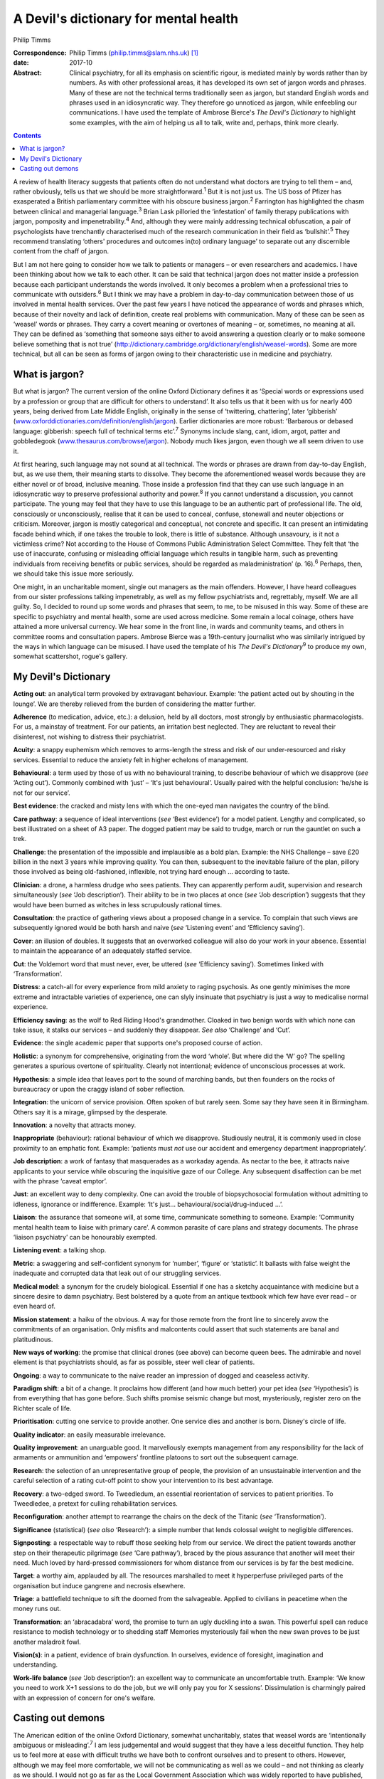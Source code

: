 ======================================
A Devil's dictionary for mental health
======================================



Philip Timms

:Correspondence: Philip Timms (philip.timms@slam.nhs.uk)
 [1]_

:date: 2017-10

:Abstract:
   Clinical psychiatry, for all its emphasis on scientific rigour, is
   mediated mainly by words rather than by numbers. As with other
   professional areas, it has developed its own set of jargon words and
   phrases. Many of these are not the technical terms traditionally seen
   as jargon, but standard English words and phrases used in an
   idiosyncratic way. They therefore go unnoticed as jargon, while
   enfeebling our communications. I have used the template of Ambrose
   Bierce's *The Devil's Dictionary* to highlight some examples, with
   the aim of helping us all to talk, write and, perhaps, think more
   clearly.


.. contents::
   :depth: 3
..

A review of health literacy suggests that patients often do not
understand what doctors are trying to tell them – and, rather obviously,
tells us that we should be more straightforward.\ :sup:`1` But it is not
just us. The US boss of Pfizer has exasperated a British parliamentary
committee with his obscure business jargon.\ :sup:`2` Farrington has
highlighted the chasm between clinical and managerial
language.\ :sup:`3` Brian Lask pilloried the ‘infestation’ of family
therapy publications with jargon, pomposity and
impenetrability.\ :sup:`4` And, although they were mainly addressing
technical obfuscation, a pair of psychologists have trenchantly
characterised much of the research communication in their field as
‘bullshit’.\ :sup:`5` They recommend translating ‘others' procedures and
outcomes in(to) ordinary language’ to separate out any discernible
content from the chaff of jargon.

But I am not here going to consider how we talk to patients or managers
– or even researchers and academics. I have been thinking about how we
talk to each other. It can be said that technical jargon does not matter
inside a profession because each participant understands the words
involved. It only becomes a problem when a professional tries to
communicate with outsiders.\ :sup:`6` But I think we may have a problem
in day-to-day communication between those of us involved in mental
health services. Over the past few years I have noticed the appearance
of words and phrases which, because of their novelty and lack of
definition, create real problems with communication. Many of these can
be seen as ‘weasel’ words or phrases. They carry a covert meaning or
overtones of meaning – or, sometimes, no meaning at all. They can be
defined as ‘something that someone says either to avoid answering a
question clearly or to make someone believe something that is not true’
(http://dictionary.cambridge.org/dictionary/english/weasel-words). Some
are more technical, but all can be seen as forms of jargon owing to
their characteristic use in medicine and psychiatry.

.. _S1:

What is jargon?
===============

But what is jargon? The current version of the online Oxford Dictionary
defines it as ‘Special words or expressions used by a profession or
group that are difficult for others to understand’. It also tells us
that it been with us for nearly 400 years, being derived from Late
Middle English, originally in the sense of ‘twittering, chattering’,
later ‘gibberish’
(`www.oxforddictionaries.com/definition/english/jargon <www.oxforddictionaries.com/definition/english/jargon>`__).
Earlier dictionaries are more robust: ‘Barbarous or debased language:
gibberish: speech full of technical terms etc’.\ :sup:`7` Synonyms
include slang, cant, idiom, argot, patter and gobbledegook
(`www.thesaurus.com/browse/jargon <www.thesaurus.com/browse/jargon>`__).
Nobody much likes jargon, even though we all seem driven to use it.

At first hearing, such language may not sound at all technical. The
words or phrases are drawn from day-to-day English, but, as we use them,
their meaning starts to dissolve. They become the aforementioned weasel
words because they are either novel or of broad, inclusive meaning.
Those inside a profession find that they can use such language in an
idiosyncratic way to preserve professional authority and
power.\ :sup:`8` If you cannot understand a discussion, you cannot
participate. The young may feel that they have to use this language to
be an authentic part of professional life. The old, consciously or
unconsciously, realise that it can be used to conceal, confuse,
stonewall and neuter objections or criticism. Moreover, jargon is mostly
categorical and conceptual, not concrete and specific. It can present an
intimidating facade behind which, if one takes the trouble to look,
there is little of substance. Although unsavoury, is it not a victimless
crime? Not according to the House of Commons Public Administration
Select Committee. They felt that ‘the use of inaccurate, confusing or
misleading official language which results in tangible harm, such as
preventing individuals from receiving benefits or public services,
should be regarded as maladministration’ (p. 16).\ :sup:`6` Perhaps,
then, we should take this issue more seriously.

One might, in an uncharitable moment, single out managers as the main
offenders. However, I have heard colleagues from our sister professions
talking impenetrably, as well as my fellow psychiatrists and,
regrettably, myself. We are all guilty. So, I decided to round up some
words and phrases that seem, to me, to be misused in this way. Some of
these are specific to psychiatry and mental health, some are used across
medicine. Some remain a local coinage, others have attained a more
universal currency. We hear some in the front line, in wards and
community teams, and others in committee rooms and consultation papers.
Ambrose Bierce was a 19th-century journalist who was similarly intrigued
by the ways in which language can be misused. I have used the template
of his *The Devil's Dictionary*\ :sup:`9` to produce my own, somewhat
scattershot, rogue's gallery.

.. _S2:

My Devil's Dictionary
=====================

**Acting out**: an analytical term provoked by extravagant behaviour.
Example: ‘the patient acted out by shouting in the lounge’. We are
thereby relieved from the burden of considering the matter further.

**Adherence** (to medication, advice, etc.): a delusion, held by all
doctors, most strongly by enthusiastic pharmacologists. For us, a
mainstay of treatment. For our patients, an irritation best neglected.
They are reluctant to reveal their disinterest, not wishing to distress
their psychiatrist.

**Acuity**: a snappy euphemism which removes to arms-length the stress
and risk of our under-resourced and risky services. Essential to reduce
the anxiety felt in higher echelons of management.

**Behavioural**: a term used by those of us with no behavioural
training, to describe behaviour of which we disapprove (*see* ‘Acting
out’). Commonly combined with ‘just’ – ‘It's just behavioural’. Usually
paired with the helpful conclusion: ‘he/she is not for our service’.

**Best evidence**: the cracked and misty lens with which the one-eyed
man navigates the country of the blind.

**Care pathway**: a sequence of ideal interventions (*see* ‘Best
evidence’) for a model patient. Lengthy and complicated, so best
illustrated on a sheet of A3 paper. The dogged patient may be said to
trudge, march or run the gauntlet on such a trek.

**Challenge**: the presentation of the impossible and implausible as a
bold plan. Example: the NHS Challenge – save £20 billion in the next 3
years while improving quality. You can then, subsequent to the
inevitable failure of the plan, pillory those involved as being
old-fashioned, inflexible, not trying hard enough … according to taste.

**Clinician**: a drone, a harmless drudge who sees patients. They can
apparently perform audit, supervision and research simultaneously (*see*
‘Job description’). Their ability to be in two places at once (*see*
‘Job description’) suggests that they would have been burned as witches
in less scrupulously rational times.

**Consultation**: the practice of gathering views about a proposed
change in a service. To complain that such views are subsequently
ignored would be both harsh and naive (*see* ‘Listening event’ and
‘Efficiency saving’).

**Cover**: an illusion of doubles. It suggests that an overworked
colleague will also do your work in your absence. Essential to maintain
the appearance of an adequately staffed service.

**Cut**: the Voldemort word that must never, ever, be uttered (*see*
‘Efficiency saving’). Sometimes linked with ‘Transformation’.

**Distress**: a catch-all for every experience from mild anxiety to
raging psychosis. As one gently minimises the more extreme and
intractable varieties of experience, one can slyly insinuate that
psychiatry is just a way to medicalise normal experience.

**Efficiency saving**: as the wolf to Red Riding Hood's grandmother.
Cloaked in two benign words with which none can take issue, it stalks
our services – and suddenly they disappear. *See also* ‘Challenge’ and
‘Cut’.

**Evidence**: the single academic paper that supports one's proposed
course of action.

**Holistic**: a synonym for comprehensive, originating from the word
‘whole’. But where did the ‘W’ go? The spelling generates a spurious
overtone of spirituality. Clearly not intentional; evidence of
unconscious processes at work.

**Hypothesis**: a simple idea that leaves port to the sound of marching
bands, but then founders on the rocks of bureaucracy or upon the craggy
island of sober reflection.

**Integration**: the unicorn of service provision. Often spoken of but
rarely seen. Some say they have seen it in Birmingham. Others say it is
a mirage, glimpsed by the desperate.

**Innovation**: a novelty that attracts money.

**Inappropriate** (behaviour): rational behaviour of which we
disapprove. Studiously neutral, it is commonly used in close proximity
to an emphatic font. Example: ‘patients must *not* use our accident and
emergency department inappropriately’.

**Job description**: a work of fantasy that masquerades as a workaday
agenda. As nectar to the bee, it attracts naive applicants to your
service while obscuring the inquisitive gaze of our College. Any
subsequent disaffection can be met with the phrase ‘caveat emptor’.

**Just**: an excellent way to deny complexity. One can avoid the trouble
of biopsychosocial formulation without admitting to idleness, ignorance
or indifference. Example: ‘It's just… behavioural/social/drug-induced
…’.

**Liaison**: the assurance that someone will, at some time, communicate
something to someone. Example: ‘Community mental health team to liaise
with primary care’. A common parasite of care plans and strategy
documents. The phrase ‘liaison psychiatry’ can be honourably exempted.

**Listening event**: a talking shop.

**Metric**: a swaggering and self-confident synonym for ‘number’,
‘figure’ or ‘statistic’. It ballasts with false weight the inadequate
and corrupted data that leak out of our struggling services.

**Medical model**: a synonym for the crudely biological. Essential if
one has a sketchy acquaintance with medicine but a sincere desire to
damn psychiatry. Best bolstered by a quote from an antique textbook
which few have ever read – or even heard of.

**Mission statement**: a haiku of the obvious. A way for those remote
from the front line to sincerely avow the commitments of an
organisation. Only misfits and malcontents could assert that such
statements are banal and platitudinous.

**New ways of working**: the promise that clinical drones (see above)
can become queen bees. The admirable and novel element is that
psychiatrists should, as far as possible, steer well clear of patients.

**Ongoing**: a way to communicate to the naive reader an impression of
dogged and ceaseless activity.

**Paradigm shift**: a bit of a change. It proclaims how different (and
how much better) your pet idea (*see* ‘Hypothesis’) is from everything
that has gone before. Such shifts promise seismic change but most,
mysteriously, register zero on the Richter scale of life.

**Prioritisation**: cutting one service to provide another. One service
dies and another is born. Disney's circle of life.

**Quality indicator**: an easily measurable irrelevance.

**Quality improvement**: an unarguable good. It marvellously exempts
management from any responsibility for the lack of armaments or
ammunition and ‘empowers’ frontline platoons to sort out the subsequent
carnage.

**Research**: the selection of an unrepresentative group of people, the
provision of an unsustainable intervention and the careful selection of
a rating cut-off point to show your intervention to its best advantage.

**Recovery**: a two-edged sword. To Tweedledum, an essential
reorientation of services to patient priorities. To Tweedledee, a
pretext for culling rehabilitation services.

**Reconfiguration**: another attempt to rearrange the chairs on the deck
of the Titanic (*see* ‘Transformation’).

**Significance** (statistical) (*see also* ‘Research’): a simple number
that lends colossal weight to negligible differences.

**Signposting**: a respectable way to rebuff those seeking help from our
service. We direct the patient towards another step on their therapeutic
pilgrimage (*see* ‘Care pathway’), braced by the pious assurance that
another will meet their need. Much loved by hard-pressed commissioners
for whom distance from our services is by far the best medicine.

**Target**: a worthy aim, applauded by all. The resources marshalled to
meet it hyperperfuse privileged parts of the organisation but induce
gangrene and necrosis elsewhere.

**Triage**: a battlefield technique to sift the doomed from the
salvageable. Applied to civilians in peacetime when the money runs out.

**Transformation**: an ‘abracadabra’ word, the promise to turn an ugly
duckling into a swan. This powerful spell can reduce resistance to
modish technology or to shedding staff Memories mysteriously fail when
the new swan proves to be just another maladroit fowl.

**Vision(s)**: in a patient, evidence of brain dysfunction. In
ourselves, evidence of foresight, imagination and understanding.

**Work-life balance** (*see* ‘Job description’): an excellent way to
communicate an uncomfortable truth. Example: ‘We know you need to work
X+1 sessions to do the job, but we will only pay you for X sessions’.
Dissimulation is charmingly paired with an expression of concern for
one's welfare.

.. _S3:

Casting out demons
==================

The American edition of the online Oxford Dictionary, somewhat
uncharitably, states that weasel words are ‘intentionally ambiguous or
misleading’.\ :sup:`7` I am less judgemental and would suggest that they
have a less deceitful function. They help us to feel more at ease with
difficult truths we have both to confront ourselves and to present to
others. However, although we may feel more comfortable, we will not be
communicating as well as we could – and not thinking as clearly as we
should. I would not go as far as the Local Government Association which
was widely reported to have published, for its members, a list of banned
words and phrases.\ :sup:`10` After all, context is everything and, in
spite of my accusations, some of these words may be used quite helpfully
from time to time. But an awareness of them can serve us as the canary
once served the coal miner: as a sign that something may not be quite
right, and that we need to keep our wits about us. To the charge that I
am a cynic, I confess that I do not have the stomach for it. I still
shrink from the uncomfortable and cling to desperate and unreasonable
hopes. I have been unable to yet become that paragon described
inimitably by Bierce\ :sup:`9` (p. 34) as ‘A blackguard whose faulty
vision sees things as they are, not as they ought to be’.

This list is not comprehensive and is certainly not static. New weasel
words will emerge as others wither and perish. Each of us can identify
our own offenders. To pay attention to how we talk (and write) is not
self-indulgent. It can help us to think more clearly, to communicate
more meaningfully and to engage with reality rather than self-serving
fantasy.

.. [1]
   **Dr Philip Timms** FRCPsych is a retired consultant psychiatrist,
   and honorary senior lecturer, King's College London.

